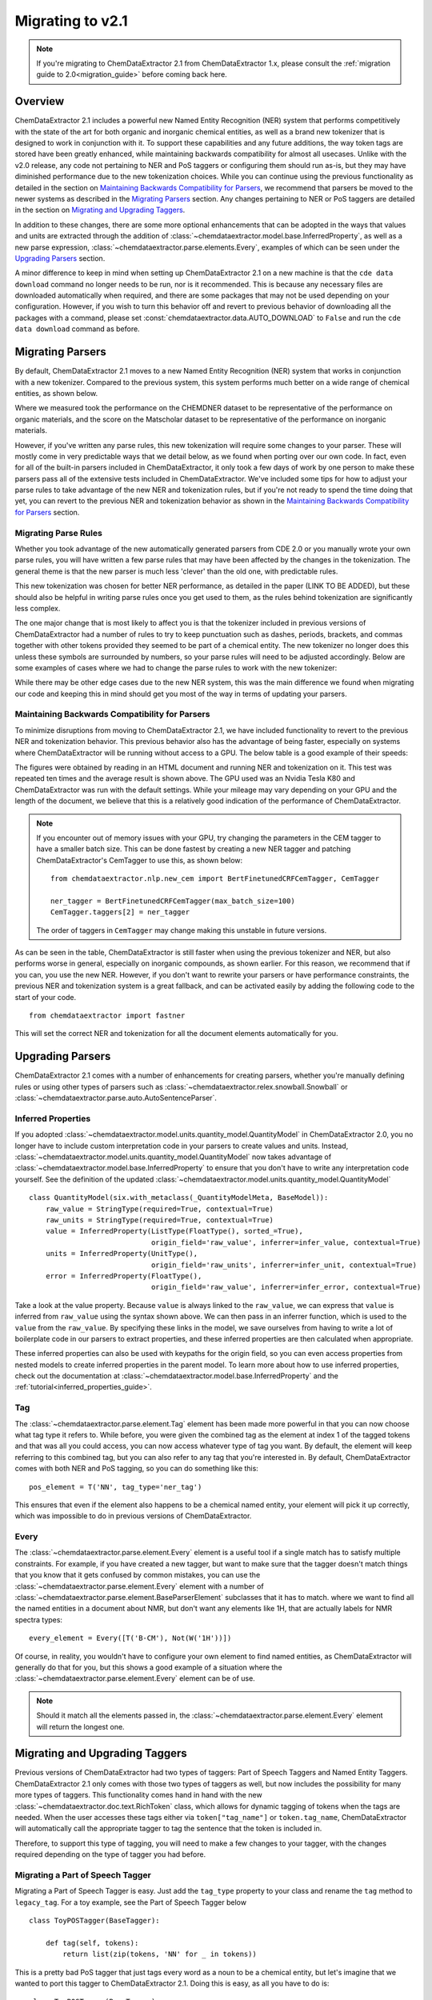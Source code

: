 .. _migration_guide_2_1:

.. role:: python(code)
   :language: python

******************************************
Migrating to v2.1
******************************************

.. note::

    If you're migrating to ChemDataExtractor 2.1 from ChemDataExtractor 1.x, please consult the :ref:`migration guide to 2.0<migration_guide>` before coming back here.

Overview
=================================

ChemDataExtractor 2.1 includes a powerful new Named Entity Recognition (NER) system that performs competitively with the state of the art for both organic and inorganic chemical entities, as well as a brand new tokenizer that is designed to work in conjunction with it. To support these capabilities and any future additions, the way token tags are stored have been greatly enhanced, while maintaining backwards compatibility for almost all usecases. Unlike with the v2.0 release, any code not pertaining to NER and PoS taggers or configuring them should run as-is, but they may have diminished performance due to the new tokenization choices. While you can continue using the previous functionality as detailed in the section on `Maintaining Backwards Compatibility for Parsers`_, we recommend that parsers be moved to the newer systems as described in the `Migrating Parsers`_ section. Any changes pertaining to NER or PoS taggers are detailed in the section on `Migrating and Upgrading Taggers`_.

In addition to these changes, there are some more optional enhancements that can be adopted in the ways that values and units are extracted through the addition of :class:`~chemdataextractor.model.base.InferredProperty`, as well as a new parse expression, :class:`~chemdataextractor.parse.elements.Every`, examples of which can be seen under the `Upgrading Parsers`_ section.

A minor difference to keep in mind when setting up ChemDataExtractor 2.1 on a new machine is that the ``cde data download`` command no longer needs to be run, nor is it recommended. This is because any necessary files are downloaded automatically when required, and there are some packages that may not be used depending on your configuration. However, if you wish to turn this behavior off and revert to previous behavior of downloading all the packages with a command, please set :const:`chemdataextractor.data.AUTO_DOWNLOAD` to ``False`` and run the ``cde data download`` command as before.

Migrating Parsers
====================

By default, ChemDataExtractor 2.1 moves to a new Named Entity Recognition (NER) system that works in conjunction with a new tokenizer. Compared to the previous system, this system performs much better on a wide range of chemical entities, as shown below.

.. csv-table::
    :header: "", "Organic Materials/F1 Score", "Inorganic Materials/F1 Score"
    :delim: ;
    :widths: auto
    :align: center

    New NER + Tokenizer; 89.7; 88.0
    Old NER + Tokenizer; 89.1 ; 60.7

Where we measured took the performance on the CHEMDNER dataset to be representative of the performance on organic materials, and the score on the Matscholar dataset to be representative of the performance on inorganic materials.

However, if you've written any parse rules, this new tokenization will require some changes to your parser. These will mostly come in very predictable ways that we detail below, as we found when porting over our own code. In fact, even for all of the built-in parsers included in ChemDataExtractor, it only took a few days of work by one person to make these parsers pass all of the extensive tests included in ChemDataExtractor. We've included some tips for how to adjust your parse rules to take advantage of the new NER and tokenization rules, but if you're not ready to spend the time doing that yet, you can revert to the previous NER and tokenization behavior as shown in the `Maintaining Backwards Compatibility for Parsers`_ section.

Migrating Parse Rules
---------------------

Whether you took advantage of the new automatically generated parsers from CDE 2.0 or you manually wrote your own parse rules, you will have written a few parse rules that may have been affected by the changes in the tokenization. The general theme is that the new parser is much less 'clever' than the old one, with predictable rules.

This new tokenization was chosen for better NER performance, as detailed in the paper (LINK TO BE ADDED), but these should also be helpful in writing parse rules once you get used to them, as the rules behind tokenization are significantly less complex.

The one major change that is most likely to affect you is that the tokenizer included in previous versions of ChemDataExtractor had a number of rules to try to keep punctuation such as dashes, periods, brackets, and commas together with other tokens provided they seemed to be part of a chemical entity. The new tokenizer no longer does this unless these symbols are surrounded by numbers, so your parse rules will need to be adjusted accordingly. Below are some examples of cases where we had to change the parse rules to work with the new tokenizer:

.. csv-table::
    :header: "Old Parse Rule", "New Parse Rule"
    :delim: ;
    :widths: auto
    :align: center

    :python:`R('^\[?cm[-–−‒]?1\]?$')`; :python:`(Optional(W('[')) + R('^\[?cm[-–−‒]?1\]?$') + Optional(W(']')))`
    :python:`R('^m\.?$', re.I) + R('^pt?\.?$', re.I)`; :python:`R('^m\.?$', re.I) + Optional(I('.')) + R('^pt?\.?$', re.I) + Optional(I('.'))`
    :python:`W('13C{1H}') | W('13C{1H') + W('}')`; :python:`(W('13C') + W('{') + W('1H') + W('}'))`

While there may be other edge cases due to the new NER system, this was the main difference we found when migrating our code and keeping this in mind should get you most of the way in terms of updating your parsers.

Maintaining Backwards Compatibility for Parsers
---------------------------------------------------

To minimize disruptions from moving to ChemDataExtractor 2.1, we have included functionality to revert to the previous NER and tokenization behavior. This previous behavior also has the advantage of being faster, especially on systems where ChemDataExtractor will be running without access to a GPU. The below table is a good example of their speeds:

.. csv-table::
    :header: "", "CPU", "GPU"
    :delim: ;
    :widths: auto
    :align: center

    New NER + Tokenizer; 54.32s ; 10.83s
    Old NER + Tokenizer; 6.55s ; 6.55s

The figures were obtained by reading in an HTML document and running NER and tokenization on it. This test was repeated ten times and the average result is shown above. The GPU used was an Nvidia Tesla K80 and ChemDataExtractor was run with the default settings. While your mileage may vary depending on your GPU and the length of the document, we believe that this is a relatively good indication of the performance of ChemDataExtractor.

.. note::

    If you encounter out of memory issues with your GPU, try changing the parameters in the CEM tagger to have a smaller batch size. This can be done fastest by creating a new NER tagger and patching ChemDataExtractor's CemTagger to use this, as shown below::

        from chemdataextractor.nlp.new_cem import BertFinetunedCRFCemTagger, CemTagger

        ner_tagger = BertFinetunedCRFCemTagger(max_batch_size=100)
        CemTagger.taggers[2] = ner_tagger

    The order of taggers in ``CemTagger`` may change making this unstable in future versions.


As can be seen in the table, ChemDataExtractor is still faster when using the previous tokenizer and NER, but also performs worse in general, especially on inorganic compounds, as shown earlier. For this reason, we recommend that if you can, you use the new NER. However, if you don't want to rewrite your parsers or have performance constraints, the previous NER and tokenization system is a great fallback, and can be activated easily by adding the following code to the start of your code. ::

    from chemdataextractor import fastner

This will set the correct NER and tokenization for all the document elements automatically for you.

Upgrading Parsers
====================

ChemDataExtractor 2.1 comes with a number of enhancements for creating parsers, whether you're manually defining rules or using other types of parsers such as :class:`~chemdataextractor.relex.snowball.Snowball` or :class:`~chemdataextractor.parse.auto.AutoSentenceParser`.

Inferred Properties
-------------------------

If you adopted :class:`~chemdataextractor.model.units.quantity_model.QuantityModel` in ChemDataExtractor 2.0, you no longer have to include custom interpretation code in your parsers to create values and units. Instead, :class:`~chemdataextractor.model.units.quantity_model.QuantityModel` now takes advantage of :class:`~chemdataextractor.model.base.InferredProperty` to ensure that you don't have to write any interpretation code yourself. See the definition of the updated :class:`~chemdataextractor.model.units.quantity_model.QuantityModel` ::

    class QuantityModel(six.with_metaclass(_QuantityModelMeta, BaseModel)):
        raw_value = StringType(required=True, contextual=True)
        raw_units = StringType(required=True, contextual=True)
        value = InferredProperty(ListType(FloatType(), sorted_=True),
                                 origin_field='raw_value', inferrer=infer_value, contextual=True)
        units = InferredProperty(UnitType(),
                                 origin_field='raw_units', inferrer=infer_unit, contextual=True)
        error = InferredProperty(FloatType(),
                                 origin_field='raw_value', inferrer=infer_error, contextual=True)

Take a look at the value property. Because ``value`` is always linked to the ``raw_value``, we can express that ``value`` is inferred from ``raw_value`` using the syntax shown above. We can then pass in an inferrer function, which is used to the ``value`` from the ``raw_value``. By specifying these links in the model, we save ourselves from having to write a lot of boilerplate code in our parsers to extract properties, and these inferred properties are then calculated when appropriate.

These inferred properties can also be used with keypaths for the origin field, so you can even access properties from nested models to create inferred properties in the parent model. To learn more about how to use inferred properties, check out the documentation at :class:`~chemdataextractor.model.base.InferredProperty` and the :ref:`tutorial<inferred_properties_guide>`.

Tag
-----

The :class:`~chemdataextractor.parse.element.Tag` element has been made more powerful in that you can now choose what tag type it refers to. While before, you were given the combined tag as the element at index 1 of the tagged tokens and that was all you could access, you can now access whatever type of tag you want. By default, the element will keep referring to this combined tag, but you can also refer to any tag that you're interested in. By default, ChemDataExtractor comes with both NER and PoS tagging, so you can do something like this::

    pos_element = T('NN', tag_type='ner_tag')

This ensures that even if the element also happens to be a chemical named entity, your element will pick it up correctly, which was impossible to do in previous versions of ChemDataExtractor.

Every
----------

The :class:`~chemdataextractor.parse.element.Every` element is a useful tool if a single match has to satisfy multiple constraints. For example, if you have created a new tagger, but want to make sure that the tagger doesn't match things that you know that it gets confused by common mistakes, you can use the :class:`~chemdataextractor.parse.element.Every` element with a number of :class:`~chemdataextractor.parse.element.BaseParserElement` subclasses that it has to match.  where we want to find all the named entities in a document about NMR, but don't want any elements like 1H, that are actually labels for NMR spectra types::

    every_element = Every([T('B-CM'), Not(W('1H'))])

Of course, in reality, you wouldn't have to configure your own element to find named entities, as ChemDataExtractor will generally do that for you, but this shows a good example of a situation where the :class:`~chemdataextractor.parse.element.Every` element can be of use.

.. note::

    Should it match all the elements passed in, the :class:`~chemdataextractor.parse.element.Every` element will return the longest one.

Migrating and Upgrading Taggers
================================

Previous versions of ChemDataExtractor had two types of taggers: Part of Speech Taggers and Named Entity Taggers. ChemDataExtractor 2.1 only comes with those two types of taggers as well, but now includes the possibility for many more types of taggers. This functionality comes hand in hand with the new :class:`~chemdataextractor.doc.text.RichToken` class, which allows for dynamic tagging of tokens when the tags are needed. When the user accesses these tags either via ``token["tag_name"]`` or ``token.tag_name``, ChemDataExtractor will automatically call the appropriate tagger to tag the sentence that the token is included in.

Therefore, to support this type of tagging, you will need to make a few changes to your tagger, with the changes required depending on the type of tagger you had before.

Migrating a Part of Speech Tagger
----------------------------------

Migrating a Part of Speech Tagger is easy. Just add the ``tag_type`` property to your class and rename the ``tag`` method to ``legacy_tag``. For a toy example, see the Part of Speech Tagger below ::

    class ToyPOSTagger(BaseTagger):

        def tag(self, tokens):
            return list(zip(tokens, 'NN' for _ in tokens))

This is a pretty bad PoS tagger that just tags every word as a noun to be a chemical entity, but let's imagine that we wanted to port this tagger to ChemDataExtractor 2.1. Doing this is easy, as all you have to do is::

    class ToyPOSTagger(BaseTagger):
        tag_type = 'pos_tag'

        def legacy_tag(self, tokens):
            return list(zip(tokens, 'NN' for _ in tokens))

While you can still set the :attr:`~chemdataextractor.doc.text.BaseText.pos_tagger` property, this has been deprecated, and you should modify the :attr:`~chemdataextractor.doc.text.BaseText.taggers` property instead. This is a list of all the taggers included in the element, from which ChemDataExtractor will automatically choose the one required. You can either modify the list and remove the default PoS tagger and add your own, or you can just append to the end of this list; ChemDataExtractor will automatically prioritize taggers that are included at the end of the list of :attr:`~chemdataextractor.doc.text.BaseText.taggers`.

Migrating a Named Entity Recognition Tagger
--------------------------------------------

Migrating a Named Entity Recognition tagger may be harder, as different taggers may expect different inputs into the ``tag`` function. Some of them expect an input of a list of strings representing the tokens, as with PoS taggers, or some may expect a list of tuples representing the token string and the part of speech tag.

If your NER tagger was designed with the former input in mind, then you should follow the instructions for migrating a PoS tagger, although you should change the ``tag_type`` to ``ner_tag``.

The process is slightly more involved in the case that you want to migrate a tagger that expects these tuples. The ``tag`` method now takes as input a list of :class:`~chemdataextractor.doc.text.RichToken`, and the default way to pass tags between taggers now is to just access that attribute within the :class:`~chemdataextractor.doc.text.RichToken`, with the tag being calculated as required.

Therefore, any previous calls in your ``tag`` method to the element at index 1 of a token should instead be changed to a request for the PoS tag. Here's a toy example; imagine that we had a tagger that would call every noun a chemical named entity. ::

    class ToyNERTagger(BaseTagger):

        def tag(self, tokens):
            tags = []
            for token in tokens:
                if token[1] == 'NN':
                    tags.append((token[0], 'B-CM'))
                else:
                    tags.append((token[0], None))
            return tags

To migrate this parser to ChemDataExtractor 2.1, you just need to change it as follows::

    class ToyNERTagger(BaseTagger):
        tag_type = 'ner_tag'

        def tag(self, tokens):
            tags = []
            for token in tokens:
                if token['pos_tag'] == 'NN':
                    tags.append((token, 'B-CM'))
                else:
                    tags.append((token, None))
            return tags

As with the :attr:`~chemdataextractor.doc.text.BaseText.pos_tagger` property, the :attr:`~chemdataextractor.doc.text.BaseText.ner_tagger` is deprecated, although it can still be used. Instead, you should modify the :attr:`~chemdataextractor.doc.text.BaseText.taggers` property. This is a list of all the taggers included in the element, from which ChemDataExtractor will automatically choose the one required. You can either modify the list and remove the default NER tagger and add your own, or you can just append to the end of this list; ChemDataExtractor will automatically prioritize taggers that are included at the end of the list of :attr:`~chemdataextractor.doc.text.BaseText.taggers`.

Upgrading your Taggers
------------------------

While you can easily migrate your taggers through the steps shown above, you can also upgrade your parser to take advantage of the new APIs in ChemDataExtractor 2.1. For more detail on how to use these new APIs and the concepts behind them, please consult this :ref:`guide<creating_taggers>`, but what follows is a quick overview of the features that you can now implement with the new APIs.

If your tagger leverages other libraries that are much faster if you pass in multiple sentences at the same time, you can instead implement the ``batch_tag`` method. ChemDataExtractor will then call this method preferentially over the ``tag`` method, handling the collection of all the elements which need to be tagged. This can result in large performance improvements for relatively little new code.

In addition, you can now create custom taggers for custom tag types that leverage other taggers through the flexibility of :class:`~chemdataextractor.doc.text.RichToken`, in the same way that NER taggers can leverage PoS taggers. This is trivial to do by accessing ``token["tag_type"]``. By breaking apart your tagger in this way, you can potentially reuse large amounts of computation between taggers, potentially resulting in a much more efficient tagger.

Finally, you can also easily collate multiple such taggers into one using :class:`~chemdataextractor.nlp.tag.EnsembleTagger`. The new NER tagger, :class:`~chemdataextractor.nlp.new_cem.CemTagger`, is an example of this, being composed of three other taggers.




